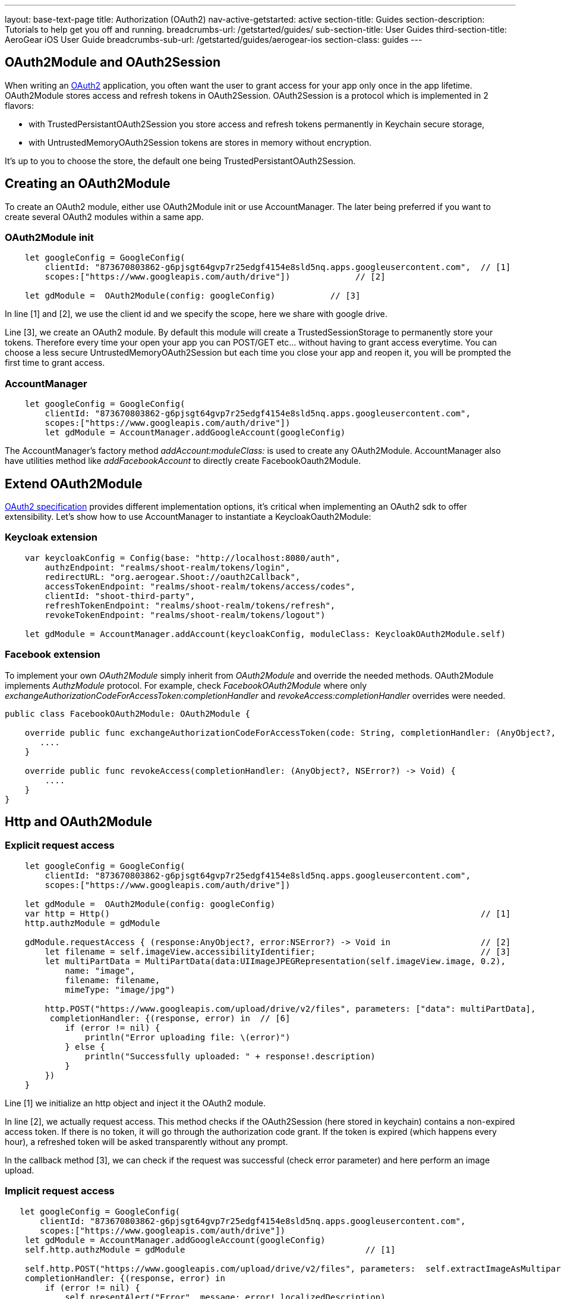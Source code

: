 ---
layout: base-text-page
title: Authorization (OAuth2)
nav-active-getstarted: active
section-title: Guides
section-description: Tutorials to help get you off and running.
breadcrumbs-url: /getstarted/guides/
sub-section-title: User Guides
third-section-title: AeroGear iOS User Guide
breadcrumbs-sub-url: /getstarted/guides/aerogear-ios
section-class: guides
---

== OAuth2Module and OAuth2Session

When writing an link:https://tools.ietf.org/html/rfc6749[OAuth2] application, you often want the user to grant access for your app only once in the app lifetime. OAuth2Module stores access and refresh tokens in OAuth2Session. OAuth2Session is a protocol which is implemented in 2 flavors: 

- with TrustedPersistantOAuth2Session you store access and refresh tokens permanently in Keychain secure storage,  
- with UntrustedMemoryOAuth2Session tokens are stores in memory without encryption. 

It's up to you to choose the store, the default one being TrustedPersistantOAuth2Session. 

== Creating an OAuth2Module

To create an OAuth2 module, either use OAuth2Module init or use AccountManager. The later being preferred if you want to create several OAuth2 modules within a same app.

=== OAuth2Module init

[source,c]
---- 
    let googleConfig = GoogleConfig(  
        clientId: "873670803862-g6pjsgt64gvp7r25edgf4154e8sld5nq.apps.googleusercontent.com",  // [1]
        scopes:["https://www.googleapis.com/auth/drive"])             // [2]
      
    let gdModule =  OAuth2Module(config: googleConfig)           // [3]  
----

In line [1] and [2], we use the client id and we specify the scope, here we share with google drive. 

Line [3], we create an OAuth2 module. By default this module will create a TrustedSessionStorage to permanently store your tokens. Therefore every time your open your app you can POST/GET etc... without having to grant access everytime. You can choose a less secure UntrustedMemoryOAuth2Session but each time you close your app and reopen it, you will be prompted the first time to grant access. 

=== AccountManager

[source,c]
----
    let googleConfig = GoogleConfig(  
        clientId: "873670803862-g6pjsgt64gvp7r25edgf4154e8sld5nq.apps.googleusercontent.com",  
        scopes:["https://www.googleapis.com/auth/drive"])  
        let gdModule = AccountManager.addGoogleAccount(googleConfig)    
----

The AccountManager's factory method _addAccount:moduleClass:_ is used to create any OAuth2Module. AccountManager also have utilities method like _addFacebookAccount_ to directly create FacebookOauth2Module.

== Extend OAuth2Module 

link:https://tools.ietf.org/html/rfc6749[OAuth2 specification] provides different implementation options, it's critical when implementing an OAuth2 sdk to offer extensibility. Let's show how to use AccountManager to instantiate a KeycloakOauth2Module:

=== Keycloak extension
[source,c]
----
    var keycloakConfig = Config(base: "http://localhost:8080/auth",  
        authzEndpoint: "realms/shoot-realm/tokens/login",  
        redirectURL: "org.aerogear.Shoot://oauth2Callback",  
        accessTokenEndpoint: "realms/shoot-realm/tokens/access/codes",  
        clientId: "shoot-third-party",  
        refreshTokenEndpoint: "realms/shoot-realm/tokens/refresh",  
        revokeTokenEndpoint: "realms/shoot-realm/tokens/logout")  
  
    let gdModule = AccountManager.addAccount(keycloakConfig, moduleClass: KeycloakOAuth2Module.self)  
----

=== Facebook extension
To implement your own _OAuth2Module_ simply inherit from _OAuth2Module_ and override the needed methods. OAuth2Module implements _AuthzModule_ protocol.
For example, check _FacebookOAuth2Module_ where only _exchangeAuthorizationCodeForAccessToken:completionHandler_ and _revokeAccess:completionHandler_ overrides were needed.


[source,c]
----
public class FacebookOAuth2Module: OAuth2Module {
    
    override public func exchangeAuthorizationCodeForAccessToken(code: String, completionHandler: (AnyObject?, NSError?) -> Void) {
       ....
    }
    
    override public func revokeAccess(completionHandler: (AnyObject?, NSError?) -> Void) {
        ....
    }
}
----

== Http and OAuth2Module 

=== Explicit request access 

[source,c]
---- 
    let googleConfig = GoogleConfig(  
        clientId: "873670803862-g6pjsgt64gvp7r25edgf4154e8sld5nq.apps.googleusercontent.com",  
        scopes:["https://www.googleapis.com/auth/drive"])                                      
      
    let gdModule =  OAuth2Module(config: googleConfig)                                         
    var http = Http()                                                                          // [1]
    http.authzModule = gdModule  
      
    gdModule.requestAccess { (response:AnyObject?, error:NSError?) -> Void in                  // [2]
        let filename = self.imageView.accessibilityIdentifier;                                 // [3]
        let multiPartData = MultiPartData(data:UIImageJPEGRepresentation(self.imageView.image, 0.2),  
            name: "image",  
            filename: filename,  
            mimeType: "image/jpg")  
            
        http.POST("https://www.googleapis.com/upload/drive/v2/files", parameters: ["data": multiPartData],
         completionHandler: {(response, error) in  // [6]
            if (error != nil) {  
                println("Error uploading file: \(error)")  
            } else {  
                println("Successfully uploaded: " + response!.description)  
            }  
        })  
    }   
----


Line [1] we initialize an http object and inject it the OAuth2 module. 

In line [2], we actually request access. This method checks if the OAuth2Session (here stored in keychain) contains a non-expired access token. If there is no token, it will go through the authorization code grant. If the token is expired (which happens every hour), a refreshed token will be asked transparently without any prompt. 

In the callback method [3], we can check if the request was successful (check error parameter) and here perform an image upload.

=== Implicit request access 

[source,c]
----
   let googleConfig = GoogleConfig(  
       clientId: "873670803862-g6pjsgt64gvp7r25edgf4154e8sld5nq.apps.googleusercontent.com",  
       scopes:["https://www.googleapis.com/auth/drive"])  
    let gdModule = AccountManager.addGoogleAccount(googleConfig)  
    self.http.authzModule = gdModule                                    // [1]

    self.http.POST("https://www.googleapis.com/upload/drive/v2/files", parameters:  self.extractImageAsMultipartParams(), 
    completionHandler: {(response, error) in  
        if (error != nil) {  
            self.presentAlert("Error", message: error!.localizedDescription)  
        } else {  
            self.presentAlert("Success", message: "Successfully uploaded!")  
        }  
    }) 
----

In line [1], inject OAuth2Module in http object. This is an important step, this way you link the http object to the authorization module.

Then simply do http calls without checking if there is a valid access token. POST method underneath checks if an OAuth2 module is plugged to http and will make the right call for you :

- either start authz code grant
- or refresh access code if needed
- or simply run the POST if all tokens are already available

== Refresh token

Refresh token is handled transparently when using http. You may want to deal with sending a refresh token request yourself as show below:
[source,c]
----
    oauth2Module.refreshAccessToken({(response, error) in
        // do something
    }) 
----
== Revoke access

You may want to revoke access tokens for you app by calling revokeAccess as shown below:

[source,c]
----
    oauth2Module.revokeAccess({(response, error) in
        if (error != nil) {
            // do something with error
        }
        // do domething    
    })
----
